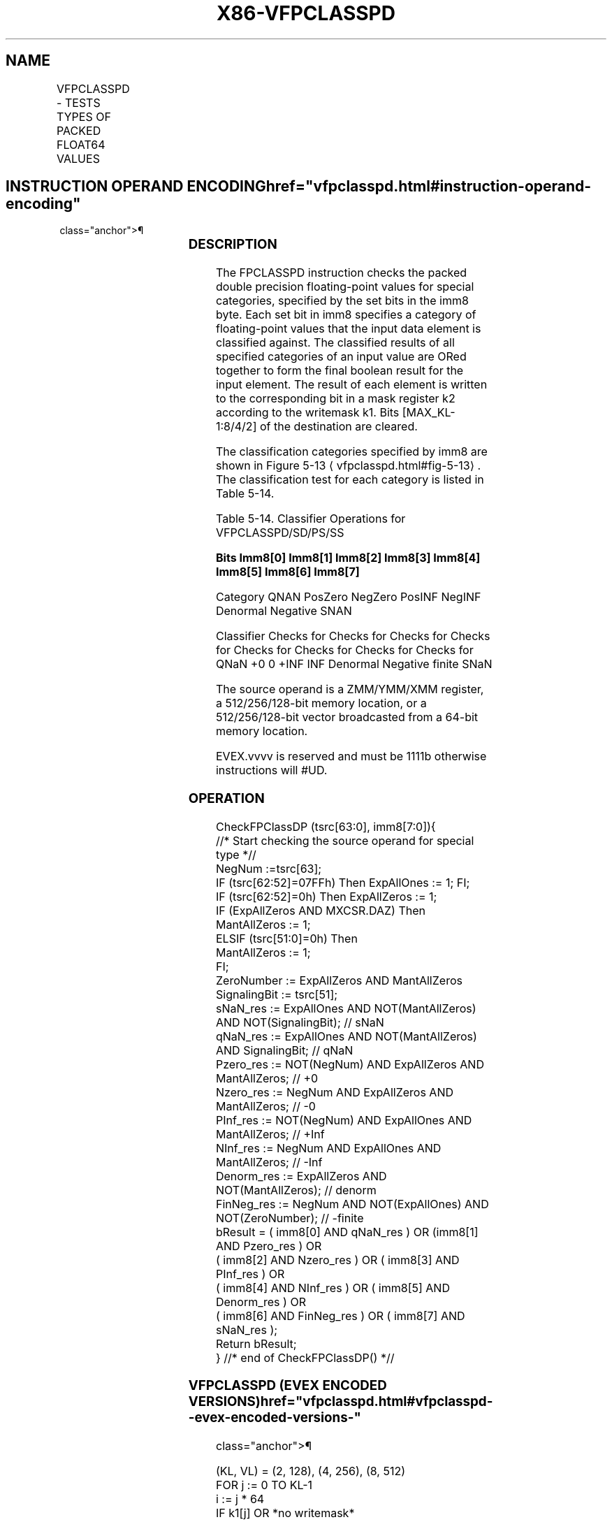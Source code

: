 '\" t
.nh
.TH "X86-VFPCLASSPD" "7" "December 2023" "Intel" "Intel x86-64 ISA Manual"
.SH NAME
VFPCLASSPD - TESTS TYPES OF PACKED FLOAT64 VALUES
.TS
allbox;
l l l l l 
l l l l l .
\fBOpcode/Instruction\fP	\fBOp/En\fP	\fB64/32 Bit Mode Support\fP	\fBCPUID Feature Flag\fP	\fBDescription\fP
T{
EVEX.128.66.0F3A.W1 66 /r ib VFPCLASSPD k2 {k1}, xmm2/m128/m64bcst, imm8
T}	A	V/V	AVX512VL AVX512DQ	T{
Tests the input for the following categories: NaN, +0, -0, +Infinity, -Infinity, denormal, finite negative. The immediate field provides a mask bit for each of these category tests. The masked test results are OR-ed together to form a mask result.
T}
T{
EVEX.256.66.0F3A.W1 66 /r ib VFPCLASSPD k2 {k1}, ymm2/m256/m64bcst, imm8
T}	A	V/V	AVX512VL AVX512DQ	T{
Tests the input for the following categories: NaN, +0, -0, +Infinity, -Infinity, denormal, finite negative. The immediate field provides a mask bit for each of these category tests. The masked test results are OR-ed together to form a mask result.
T}
T{
EVEX.512.66.0F3A.W1 66 /r ib VFPCLASSPD k2 {k1}, zmm2/m512/m64bcst, imm8
T}	A	V/V	AVX512DQ	T{
Tests the input for the following categories: NaN, +0, -0, +Infinity, -Infinity, denormal, finite negative. The immediate field provides a mask bit for each of these category tests. The masked test results are OR-ed together to form a mask result.
T}
.TE

.SH INSTRUCTION OPERAND ENCODING  href="vfpclasspd.html#instruction-operand-encoding"
class="anchor">¶

.TS
allbox;
l l l l l l 
l l l l l l .
\fBOp/En\fP	\fBTuple Type\fP	\fBOperand 1\fP	\fBOperand 2\fP	\fBOperand 3\fP	\fBOperand 4\fP
A	Full	ModRM:reg (w)	ModRM:r/m (r)	N/A	N/A
.TE

.SS DESCRIPTION
The FPCLASSPD instruction checks the packed double precision
floating-point values for special categories, specified by the set bits
in the imm8 byte. Each set bit in imm8 specifies a category of
floating-point values that the input data element is classified against.
The classified results of all specified categories of an input value are
ORed together to form the final boolean result for the input element.
The result of each element is written to the corresponding bit in a mask
register k2 according to the writemask k1. Bits [MAX_KL-1:8/4/2] of
the destination are cleared.

.PP
The classification categories specified by imm8 are shown in Figure
5-13
\[la]vfpclasspd.html#fig\-5\-13\[ra]\&. The classification test for each
category is listed in Table 5-14\&.

.PP
Table 5-14\&. Classifier Operations for
VFPCLASSPD/SD/PS/SS

.PP
\fBBits Imm8[0] Imm8[1] Imm8[2] Imm8[3] Imm8[4] Imm8[5]
Imm8[6] Imm8[7]\fP

.PP
Category QNAN PosZero NegZero PosINF NegINF Denormal Negative SNAN

.PP
Classifier Checks for Checks for Checks for Checks for Checks for Checks
for Checks for Checks for QNaN +0 0 +INF INF Denormal Negative finite
SNaN

.PP
The source operand is a ZMM/YMM/XMM register, a 512/256/128-bit memory
location, or a 512/256/128-bit vector broadcasted from a 64-bit memory
location.

.PP
EVEX.vvvv is reserved and must be 1111b otherwise instructions will
#UD.

.SS OPERATION
.EX
CheckFPClassDP (tsrc[63:0], imm8[7:0]){
    //* Start checking the source operand for special type *//
    NegNum :=tsrc[63];
    IF (tsrc[62:52]=07FFh) Then ExpAllOnes := 1; FI;
    IF (tsrc[62:52]=0h) Then ExpAllZeros := 1;
    IF (ExpAllZeros AND MXCSR.DAZ) Then
        MantAllZeros := 1;
    ELSIF (tsrc[51:0]=0h) Then
        MantAllZeros := 1;
    FI;
    ZeroNumber := ExpAllZeros AND MantAllZeros
    SignalingBit := tsrc[51];
    sNaN_res := ExpAllOnes AND NOT(MantAllZeros) AND NOT(SignalingBit); // sNaN
    qNaN_res := ExpAllOnes AND NOT(MantAllZeros) AND SignalingBit; // qNaN
    Pzero_res := NOT(NegNum) AND ExpAllZeros AND MantAllZeros; // +0
    Nzero_res := NegNum AND ExpAllZeros AND MantAllZeros; // -0
    PInf_res := NOT(NegNum) AND ExpAllOnes AND MantAllZeros; // +Inf
    NInf_res := NegNum AND ExpAllOnes AND MantAllZeros; // -Inf
    Denorm_res := ExpAllZeros AND NOT(MantAllZeros); // denorm
    FinNeg_res := NegNum AND NOT(ExpAllOnes) AND NOT(ZeroNumber); // -finite
    bResult = ( imm8[0] AND qNaN_res ) OR (imm8[1] AND Pzero_res ) OR
            ( imm8[2] AND Nzero_res ) OR ( imm8[3] AND PInf_res ) OR
            ( imm8[4] AND NInf_res ) OR ( imm8[5] AND Denorm_res ) OR
            ( imm8[6] AND FinNeg_res ) OR ( imm8[7] AND sNaN_res );
    Return bResult;
} //* end of CheckFPClassDP() *//
.EE

.SS VFPCLASSPD (EVEX ENCODED VERSIONS)  href="vfpclasspd.html#vfpclasspd--evex-encoded-versions-"
class="anchor">¶

.EX
(KL, VL) = (2, 128), (4, 256), (8, 512)
FOR j := 0 TO KL-1
    i := j * 64
    IF k1[j] OR *no writemask*
        THEN
            IF (EVEX.b == 1) AND (SRC *is memory*)
                THEN
                    DEST[j] := CheckFPClassDP(SRC1[63:0], imm8[7:0]);
                ELSE
                    DEST[j] := CheckFPClassDP(SRC1[i+63:i], imm8[7:0]);
            FI;
        ELSE DEST[j] := 0
                        ; zeroing-masking only
    FI;
ENDFOR
DEST[MAX_KL-1:KL] := 0
.EE

.SS INTEL C/C++ COMPILER INTRINSIC EQUIVALENT  href="vfpclasspd.html#intel-c-c++-compiler-intrinsic-equivalent"
class="anchor">¶

.EX
VFPCLASSPD __mmask8 _mm512_fpclass_pd_mask( __m512d a, int c);

VFPCLASSPD __mmask8 _mm512_mask_fpclass_pd_mask( __mmask8 m, __m512d a, int c)

VFPCLASSPD __mmask8 _mm256_fpclass_pd_mask( __m256d a, int c)

VFPCLASSPD __mmask8 _mm256_mask_fpclass_pd_mask( __mmask8 m, __m256d a, int c)

VFPCLASSPD __mmask8 _mm_fpclass_pd_mask( __m128d a, int c)

VFPCLASSPD __mmask8 _mm_mask_fpclass_pd_mask( __mmask8 m, __m128d a, int c)
.EE

.SS SIMD FLOATING-POINT EXCEPTIONS  href="vfpclasspd.html#simd-floating-point-exceptions"
class="anchor">¶

.PP
None.

.SS OTHER EXCEPTIONS
See Table 2-49, “Type E4 Class
Exception Conditions.”

.PP
Additionally:

.TS
allbox;
l l 
l l .
\fB\fP	\fB\fP
#UD	If EVEX.vvvv != 1111B.
.TE

.SH COLOPHON
This UNOFFICIAL, mechanically-separated, non-verified reference is
provided for convenience, but it may be
incomplete or
broken in various obvious or non-obvious ways.
Refer to Intel® 64 and IA-32 Architectures Software Developer’s
Manual
\[la]https://software.intel.com/en\-us/download/intel\-64\-and\-ia\-32\-architectures\-sdm\-combined\-volumes\-1\-2a\-2b\-2c\-2d\-3a\-3b\-3c\-3d\-and\-4\[ra]
for anything serious.

.br
This page is generated by scripts; therefore may contain visual or semantical bugs. Please report them (or better, fix them) on https://github.com/MrQubo/x86-manpages.
